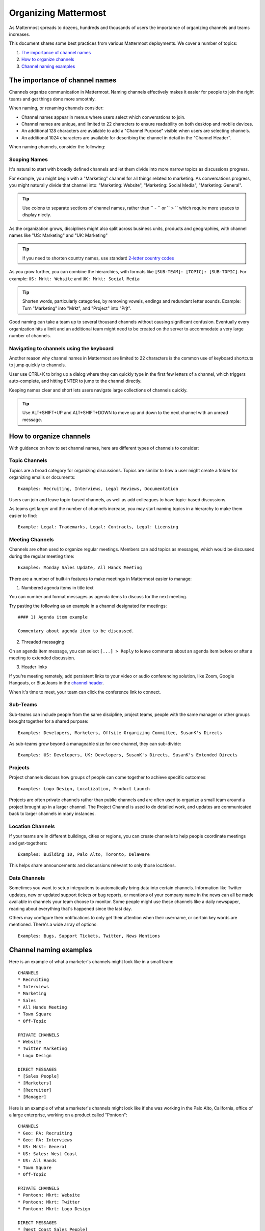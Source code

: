 ==========================
Organizing Mattermost
==========================

As Mattermost spreads to dozens, hundreds and thousands of users the importance of organizing channels and teams increases.

This document shares some best practices from various Mattermost deployments. We cover a number of topics:

1. `The importance of channel names`_
2. `How to organize channels`_
3. `Channel naming examples`_

---------------------------------------------------
The importance of channel names
---------------------------------------------------

Channels organize communication in Mattermost. Naming channels effectively makes it easier for people to join the right teams and get things done more smoothly.

When naming, or renaming channels consider:

- Channel names appear in menus where users select which conversations to join.
- Channel names are unique, and limited to 22 characters to ensure readability on both desktop and mobile devices.
- An additional 128 characters are available to add a "Channel Purpose" visible when users are selecting channels.
- An additional 1024 characters are available for describing the channel in detail in the "Channel Header".

When naming channels, consider the following:

Scoping Names
~~~~~~~~~~~~~~~~~~~~~~~~~~~~~~~~~~~~~~~~~~~~~~~~~~

It's natural to start with broadly defined channels and let them divide into more narrow topics as discussions progress.

For example, you might begin with a "Marketing" channel for all things related to marketing. As conversations progress, you might naturally divide that channel into: "Marketing: Website", "Marketing: Social Media", "Marketing: General".

.. tip :: Use colons to separate sections of channel names, rather than `` - `` or `` > `` which require more spaces to display nicely.

As the organization grows, disciplines might also split across business units, products and geographies, with channel names like "US: Marketing" and "UK: Marketing"

.. tip :: If you need to shorten country names, use standard `2-letter country codes <http://www.nationsonline.org/oneworld/country_code_list.htm>`_

As you grow further, you can combine the hierarchies, with formats like ``[SUB-TEAM]: [TOPIC]: [SUB-TOPIC]``. For example: ``US: Mrkt: Website`` and ``UK: Mrkt: Social Media``

.. tip :: Shorten words, particularly categories, by removing vowels, endings and redundant letter sounds. Example: Turn "Marketing" into "Mrkt", and "Project" into "Prjt".

Good naming can take a team up to several thousand channels without causing significant confusion. Eventually every organization hits a limit and an additional team might need to be created on the server to accommodate a very large number of channels.

Navigating to channels using the keyboard
~~~~~~~~~~~~~~~~~~~~~~~~~~~~~~~~~~~~~~~~~~~~~~~~~~

Another reason why channel names in Mattermost are limited to 22 characters is the common use of keyboard shortcuts to jump quickly to channels.

User use CTRL+K to bring up a dialog where they can quickly type in the first few letters of a channel, which triggers auto-complete, and hitting ENTER to jump to the channel directly.

Keeping names clear and short lets users navigate large collections of channels quickly.

.. tip :: Use ALT+SHIFT+UP and ALT+SHIFT+DOWN to move up and down to the next channel with an unread message.

---------------------------------------------------
How to organize channels
---------------------------------------------------

With guidance on how to set channel names, here are different types of channels to consider:

Topic Channels
~~~~~~~~~~~~~~~~~~

Topics are a broad category for organizing discussions. Topics are similar to how a user might create a folder for organizing emails or documents::

    Examples: Recruiting, Interviews, Legal Reviews, Documentation

Users can join and leave topic-based channels, as well as add colleagues to have topic-based discussions.

As teams get larger and the number of channels increase, you may start naming topics in a hierarchy to make them easier to find::

	Example: Legal: Trademarks, Legal: Contracts, Legal: Licensing


Meeting Channels
~~~~~~~~~~~~~~~~~~

Channels are often used to organize regular meetings. Members can add topics as messages, which would be discussed during the regular meeting time::

	Examples: Monday Sales Update, All Hands Meeting

There are a number of built-in features to make meetings in Mattermost easier to manage:

1) Numbered agenda items in title text

You can number and format messages as agenda items to discuss for the next meeting.

Try pasting the following as an example in a channel designated for meetings::

	#### 1) Agenda item example

	Commentary about agenda item to be discussed.

2) Threaded messaging

On an agenda item message, you can select ``[...] > Reply`` to leave comments about an agenda item before or after a meeting to extended discussion.

3) Header links

If you're meeting remotely, add persistent links to your video or audio conferencing solution, like Zoom, Google Hangouts, or BlueJeans in the `channel header <https://docs.mattermost.com/help/settings/channel-settings.html#channel-header>`_.

When it's time to meet, your team can click the conference link to connect.

Sub-Teams
~~~~~~~~~~~~~~~~~~

Sub-teams can include people from the same discipline, project teams, people with the same manager or other groups brought together for a shared purpose::

	Examples: Developers, Marketers, Offsite Organizing Committee, SusanK's Directs

As sub-teams grow beyond a manageable size for one channel, they can sub-divide::

	Examples: US: Developers, UK: Developers, SusanK's Directs, SusanK's Extended Directs

Projects
~~~~~~~~~~~~~~~~~~

Project channels discuss how groups of people can come together to achieve specific outcomes::

	Examples: Logo Design, Localization, Product Launch

Projects are often private channels rather than public channels and are often used to organize a small team around a project brought up in a larger channel. The Project Channel is used to do detailed work, and updates are communicated back to larger channels in many instances.

Location Channels
~~~~~~~~~~~~~~~~~~

If your teams are in different buildings, cities or regions, you can create channels to help people coordinate meetings and get-togethers::

	Examples: Building 10, Palo Alto, Toronto, Delaware

This helps share announcements and discussions relevant to only those locations.

Data Channels
~~~~~~~~~~~~~~~~~~

Sometimes you want to setup integrations to automatically bring data into certain channels. Information like Twitter updates, new or updated support tickets or bug reports, or mentions of your company name in the news can all be made available in channels your team choose to monitor. Some people might use these channels like a daily newspaper, reading about everything that's happened since the last day.

Others may configure their notifications to only get their attention when their username, or certain key words are mentioned. There's a wide array of options::

	Examples: Bugs, Support Tickets, Twitter, News Mentions

---------------------------------------------------
Channel naming examples
---------------------------------------------------

Here is an example of what a marketer's channels might look like in a small team::

    CHANNELS
    * Recruiting
    * Interviews
    * Marketing
    * Sales
    * All Hands Meeting
    * Town Square
    * Off-Topic

    PRIVATE CHANNELS
    * Website
    * Twitter Marketing
    * Logo Design

    DIRECT MESSAGES
    * [Sales People]
    * [Marketers]
    * [Recruiter]
    * [Manager]

Here is an example of what a marketer's channels might look like if she was working in the Palo Alto, California, office of a large enterprise, working on a product called "Pontoon"::

    CHANNELS
    * Geo: PA: Recruiting
    * Geo: PA: Interviews
    * US: Mrkt: General
    * US: Sales: West Coast
    * US: All Hands
    * Town Square
    * Off-Topic

    PRIVATE CHANNELS
    * Pontoon: Mkrt: Website
    * Pontoon: Mkrt: Twitter
    * Pontoon: Mkrt: Logo Design

    DIRECT MESSAGES
    * [West Coast Sales People]
    * [Marketing Peers]
    * [Recruiter for PA office]
    * [Manager]

